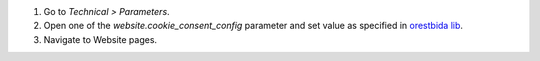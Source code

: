 #. Go to *Technical > Parameters*.
#. Open one of the *website.cookie_consent_config* parameter and set value as specified in `orestbida lib <https://cookieconsent.orestbida.com/reference/configuration-reference.html>`_.
#. Navigate to Website pages.
